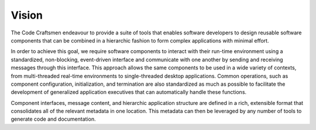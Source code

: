 .. _vision:

======
Vision
======

The Code Craftsmen endeavour to provide a suite of tools that enables
software developers to design reusable software components that can be
combined in a hierarchic fashion to form complex applications with
minimal effort.

In order to achieve this goal, we require software components to
interact with their run-time environment using a standardized,
non-blocking, event-driven interface and communicate with one another
by sending and receiving messages through this interface.  This
approach allows the same components to be used in a wide variety of
contexts, from multi-threaded real-time environments to
single-threaded desktop applications.  Common operations, such as
component configuration, initialization, and termination are also
standardized as much as possible to facilitate the development of
generalized application executives that can automatically handle these
functions.

Component interfaces, message content, and hierarchic application
structure are defined in a rich, extensible format that consolidates
all of the relevant metadata in one location.  This metadata can then
be leveraged by any number of tools to generate code and
documentation.
